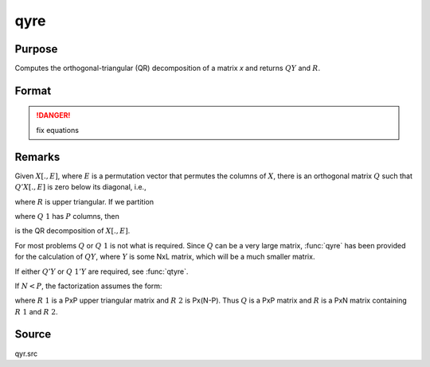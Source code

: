 
qyre
==============================================

Purpose
----------------

Computes the orthogonal-triangular (QR) decomposition of a matrix *x* and returns :math:`QY` and :math:`R`.

Format
----------------
.. function:: qyre(y, x)

    :param y: data
    :type y: NxL matrix

    :param x: data
    :type x: NxP matrix

    :returns: qy (*NxL matrix*) unitary matrix

    :returns: r (*KxP matrix*), upper triangular matrix. :math:`K = min(N,P)`.

    :returns: e (*Px1 vector*) permutation vector

.. DANGER:: fix equations

Remarks
-------

Given :math:`X[.,E]`, where :math:`E` is a permutation vector that permutes the columns
of :math:`X`, there is an orthogonal matrix :math:`Q` such that :math:`Q'X[.,E]` is zero below
its diagonal, i.e.,

.. math::

where :math:`R` is upper triangular. If we partition

.. math::

where :math:`Q\ 1` has :math:`P` columns, then

.. math::

is the QR decomposition of :math:`X[.,E]`.

For most problems :math:`Q` or :math:`Q\ 1` is not what is required. Since :math:`Q` can be a
very large matrix, :func:`qyre` has been provided for the calculation of :math:`QY`,
where :math:`Y` is some NxL matrix, which will be a much smaller matrix.

If either :math:`Q'Y` or :math:`Q\ 1'Y` are required, see :func:`qtyre`.

If :math:`N < P`, the factorization assumes the form:

.. math::

where :math:`R\ 1` is a PxP upper triangular matrix and :math:`R\ 2` is Px(N-P). Thus :math:`Q`
is a PxP matrix and :math:`R` is a PxN matrix containing :math:`R\ 1` and :math:`R\ 2`.

Source
------

qyr.src

.. seealso:: Functions :func:`qqr`, :func:`qre`, :func:`qyr`


